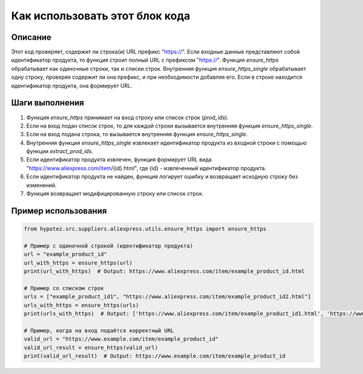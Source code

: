 Как использовать этот блок кода
=========================================================================================

Описание
-------------------------
Этот код проверяет, содержит ли строка(и) URL префикс "https://". Если входные данные представляют собой идентификатор продукта, то функция строит полный URL с префиксом "https://".  Функция `ensure_https` обрабатывает как одиночные строки, так и списки строк.  Внутренняя функция `ensure_https_single` обрабатывает одну строку, проверяя содержит ли она префикс, и при необходимости добавляя его. Если в строке находится идентификатор продукта, она формирует URL.

Шаги выполнения
-------------------------
1. Функция `ensure_https` принимает на вход строку или список строк (`prod_ids`).
2. Если на вход подан список строк, то для каждой строки вызывается внутренняя функция `ensure_https_single`.
3. Если на вход подана строка, то вызывается внутренняя функция `ensure_https_single`.
4. Внутренняя функция `ensure_https_single` извлекает идентификатор продукта из входной строки с помощью функции `extract_prod_ids`.
5. Если идентификатор продукта извлечен, функция формирует URL вида "https://www.aliexpress.com/item/{id}.html", где {id} - извлеченный идентификатор продукта.
6. Если идентификатор продукта не найден, функция логирует ошибку и возвращает исходную строку без изменений.
7. Функция возвращает модифицированную строку или список строк.


Пример использования
-------------------------
.. code-block:: python

    from hypotez.src.suppliers.aliexpress.utils.ensure_https import ensure_https

    # Пример с одиночной строкой (идентификатор продукта)
    url = "example_product_id"
    url_with_https = ensure_https(url)
    print(url_with_https)  # Output: https://www.aliexpress.com/item/example_product_id.html

    # Пример со списком строк
    urls = ["example_product_id1", "https://www.aliexpress.com/item/example_product_id2.html"]
    urls_with_https = ensure_https(urls)
    print(urls_with_https)  # Output: ['https://www.aliexpress.com/item/example_product_id1.html', 'https://www.aliexpress.com/item/example_product_id2.html']

    # Пример, когда на вход подаётся корректный URL
    valid_url = "https://www.example.com/item/example_product_id"
    valid_url_result = ensure_https(valid_url)
    print(valid_url_result)  # Output: https://www.example.com/item/example_product_id